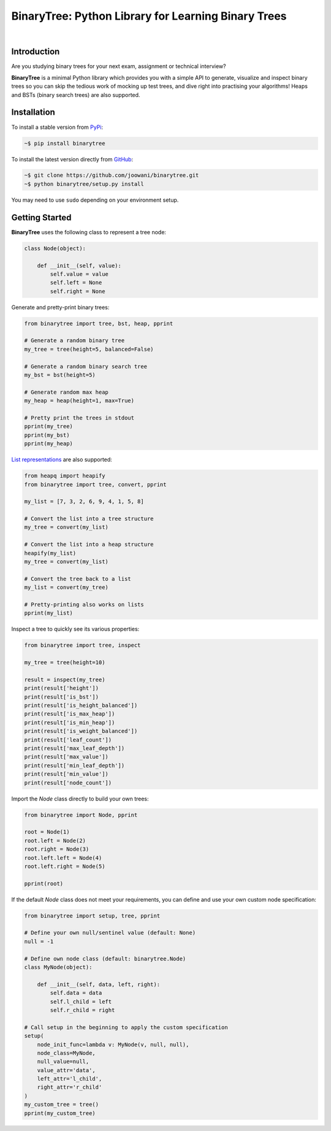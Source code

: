 BinaryTree: Python Library for Learning Binary Trees
----------------------------------------------------

.. image:: https://travis-ci.org/joowani/binarytree.svg?branch=master
    :target: https://travis-ci.org/joowani/binarytree
    :alt: Build Status

.. image:: https://badge.fury.io/py/binarytree.svg
    :target: https://badge.fury.io/py/binarytree
    :alt: Package Version

.. image:: https://img.shields.io/badge/python-2.7%2C%203.4%2C%203.5-blue.svg
    :target: https://github.com/joowani/binarytree
    :alt: Python Versions

.. image:: https://coveralls.io/repos/github/joowani/binarytree/badge.svg?branch=master
    :target: https://coveralls.io/github/joowani/binarytree?branch=master
    :alt: Test Coverage

.. image:: https://img.shields.io/github/issues/joowani/binarytree.svg
    :target: https://github.com/joowani/binarytree/issues
    :alt: Issues Open

.. image:: https://img.shields.io/badge/license-MIT-blue.svg
    :target: https://raw.githubusercontent.com/joowani/binarytree/master/LICENSE
    :alt: MIT License

|

.. image:: https://cloud.githubusercontent.com/assets/2701938/19216253/5063b602-8d82-11e6-9f54-977bee2147a0.gif
    :alt: Demo GIF

Introduction
============

Are you studying binary trees for your next exam, assignment or technical interview?

**BinaryTree** is a minimal Python library which provides you with a simple API
to generate, visualize and inspect binary trees so you can skip the tedious
work of mocking up test trees, and dive right into practising your algorithms!
Heaps and BSTs (binary search trees) are also supported.


Installation
============

To install a stable version from PyPi_:

.. code-block:: bash

    ~$ pip install binarytree


To install the latest version directly from GitHub_:

.. code-block:: bash

    ~$ git clone https://github.com/joowani/binarytree.git
    ~$ python binarytree/setup.py install

You may need to use ``sudo`` depending on your environment setup.

.. _PyPi: https://pypi.python.org/pypi/binarytree
.. _GitHub: https://github.com/joowani/binarytree


Getting Started
===============

**BinaryTree** uses the following class to represent a tree node:

.. code-block:: python

    class Node(object):

        def __init__(self, value):
            self.value = value
            self.left = None
            self.right = None


Generate and pretty-print binary trees:

.. code-block:: python

    from binarytree import tree, bst, heap, pprint

    # Generate a random binary tree
    my_tree = tree(height=5, balanced=False)

    # Generate a random binary search tree
    my_bst = bst(height=5)

    # Generate random max heap
    my_heap = heap(height=1, max=True)

    # Pretty print the trees in stdout
    pprint(my_tree)
    pprint(my_bst)
    pprint(my_heap)


`List representations`_ are also supported:

.. _List representations:
    https://en.wikipedia.org/wiki/Binary_tree#Arrays


.. code-block:: python

    from heapq import heapify
    from binarytree import tree, convert, pprint

    my_list = [7, 3, 2, 6, 9, 4, 1, 5, 8]

    # Convert the list into a tree structure
    my_tree = convert(my_list)

    # Convert the list into a heap structure
    heapify(my_list)
    my_tree = convert(my_list)

    # Convert the tree back to a list
    my_list = convert(my_tree)

    # Pretty-printing also works on lists
    pprint(my_list)


Inspect a tree to quickly see its various properties:

.. code-block:: python

    from binarytree import tree, inspect

    my_tree = tree(height=10)

    result = inspect(my_tree)
    print(result['height'])
    print(result['is_bst'])
    print(result['is_height_balanced'])
    print(result['is_max_heap'])
    print(result['is_min_heap'])
    print(result['is_weight_balanced'])
    print(result['leaf_count'])
    print(result['max_leaf_depth'])
    print(result['max_value'])
    print(result['min_leaf_depth'])
    print(result['min_value'])
    print(result['node_count'])


Import the `Node` class directly to build your own trees:

.. code-block:: python

    from binarytree import Node, pprint

    root = Node(1)
    root.left = Node(2)
    root.right = Node(3)
    root.left.left = Node(4)
    root.left.right = Node(5)

    pprint(root)


If the default `Node` class does not meet your requirements, you can define
and use your own custom node specification:

.. code-block:: python

    from binarytree import setup, tree, pprint

    # Define your own null/sentinel value (default: None)
    null = -1

    # Define own node class (default: binarytree.Node)
    class MyNode(object):

        def __init__(self, data, left, right):
            self.data = data
            self.l_child = left
            self.r_child = right

    # Call setup in the beginning to apply the custom specification
    setup(
        node_init_func=lambda v: MyNode(v, null, null),
        node_class=MyNode,
        null_value=null,
        value_attr='data',
        left_attr='l_child',
        right_attr='r_child'
    )
    my_custom_tree = tree()
    pprint(my_custom_tree)
